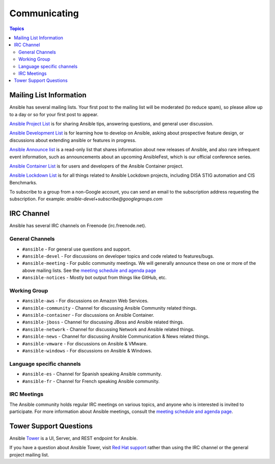 *************
Communicating
*************

.. contents:: Topics

Mailing List Information
========================

Ansible has several mailing lists.  Your first post to the mailing list will be moderated (to reduce spam), so please allow up to a day or so for your first post to appear.

`Ansible Project List <https://groups.google.com/forum/#!forum/ansible-project>`_ is for sharing Ansible tips, answering questions, and general user discussion.

`Ansible Development List <https://groups.google.com/forum/#!forum/ansible-devel>`_ is for learning how to develop on Ansible, asking about prospective feature design, or discussions about extending ansible or features in progress.

`Ansible Announce list <https://groups.google.com/forum/#!forum/ansible-announce>`_ is a read-only list that shares information about new releases of Ansible, and also rare infrequent event information, such as announcements about an upcoming AnsibleFest, which is our official conference series.

`Ansible Container List <https://groups.google.com/forum/#!forum/ansible-container>`_ is for users and developers of the Ansible Container project.

`Ansible Lockdown List <https://groups.google.com/forum/#!forum/ansible-lockdown>`_ is for all things related to Ansible Lockdown projects, including DISA STIG automation and CIS Benchmarks.

To subscribe to a group from a non-Google account, you can send an email to the subscription address requesting the subscription. For example: `ansible-devel+subscribe@googlegroups.com`

IRC Channel
===========

Ansible has several IRC channels on Freenode (irc.freenode.net).

General Channels
----------------

- ``#ansible`` - For general use questions and support.
- ``#ansible-devel`` - For discussions on developer topics and code related to features/bugs.
- ``#ansible-meeting`` - For public community meetings. We will generally announce these on one or more of the above mailing lists. See the `meeting schedule and agenda page <https://github.com/ansible/community/blob/master/meetings/README.md>`_
- ``#ansible-notices`` - Mostly bot output from things like GitHub, etc.

Working Group
-------------

- ``#ansible-aws`` - For discussions on Amazon Web Services.
- ``#ansible-community`` - Channel for discussing Ansible Community related things.
- ``#ansible-container`` - For discussions on Ansible Container.
- ``#ansible-jboss`` - Channel for discussing JBoss and Ansible related things.
- ``#ansible-network`` - Channel for discussing Network and Ansible related things.
- ``#ansible-news`` - Channel for discussing Ansible Communication & News related things.
- ``#ansible-vmware`` - For discussions on Ansible & VMware.
- ``#ansible-windows`` - For discussions on Ansible & Windows.


Language specific channels
--------------------------

- ``#ansible-es`` - Channel for Spanish speaking Ansible community.
- ``#ansible-fr`` - Channel for French speaking Ansible community.


IRC Meetings
------------

The Ansible community holds regular IRC meetings on various topics, and anyone who is interested is invited to 
participate. For more information about Ansible meetings, consult the `meeting schedule and agenda page <https://github.com/ansible/community/blob/master/meetings/README.md>`_.

Tower Support Questions
========================

Ansible `Tower <https://ansible.com/tower>`_ is a UI, Server, and REST endpoint for Ansible.

If you have a question about Ansible Tower, visit `Red Hat support <https://access.redhat.com/products/ansible-tower-red-hat/>`_ rather than using the IRC channel or the general project mailing list.
